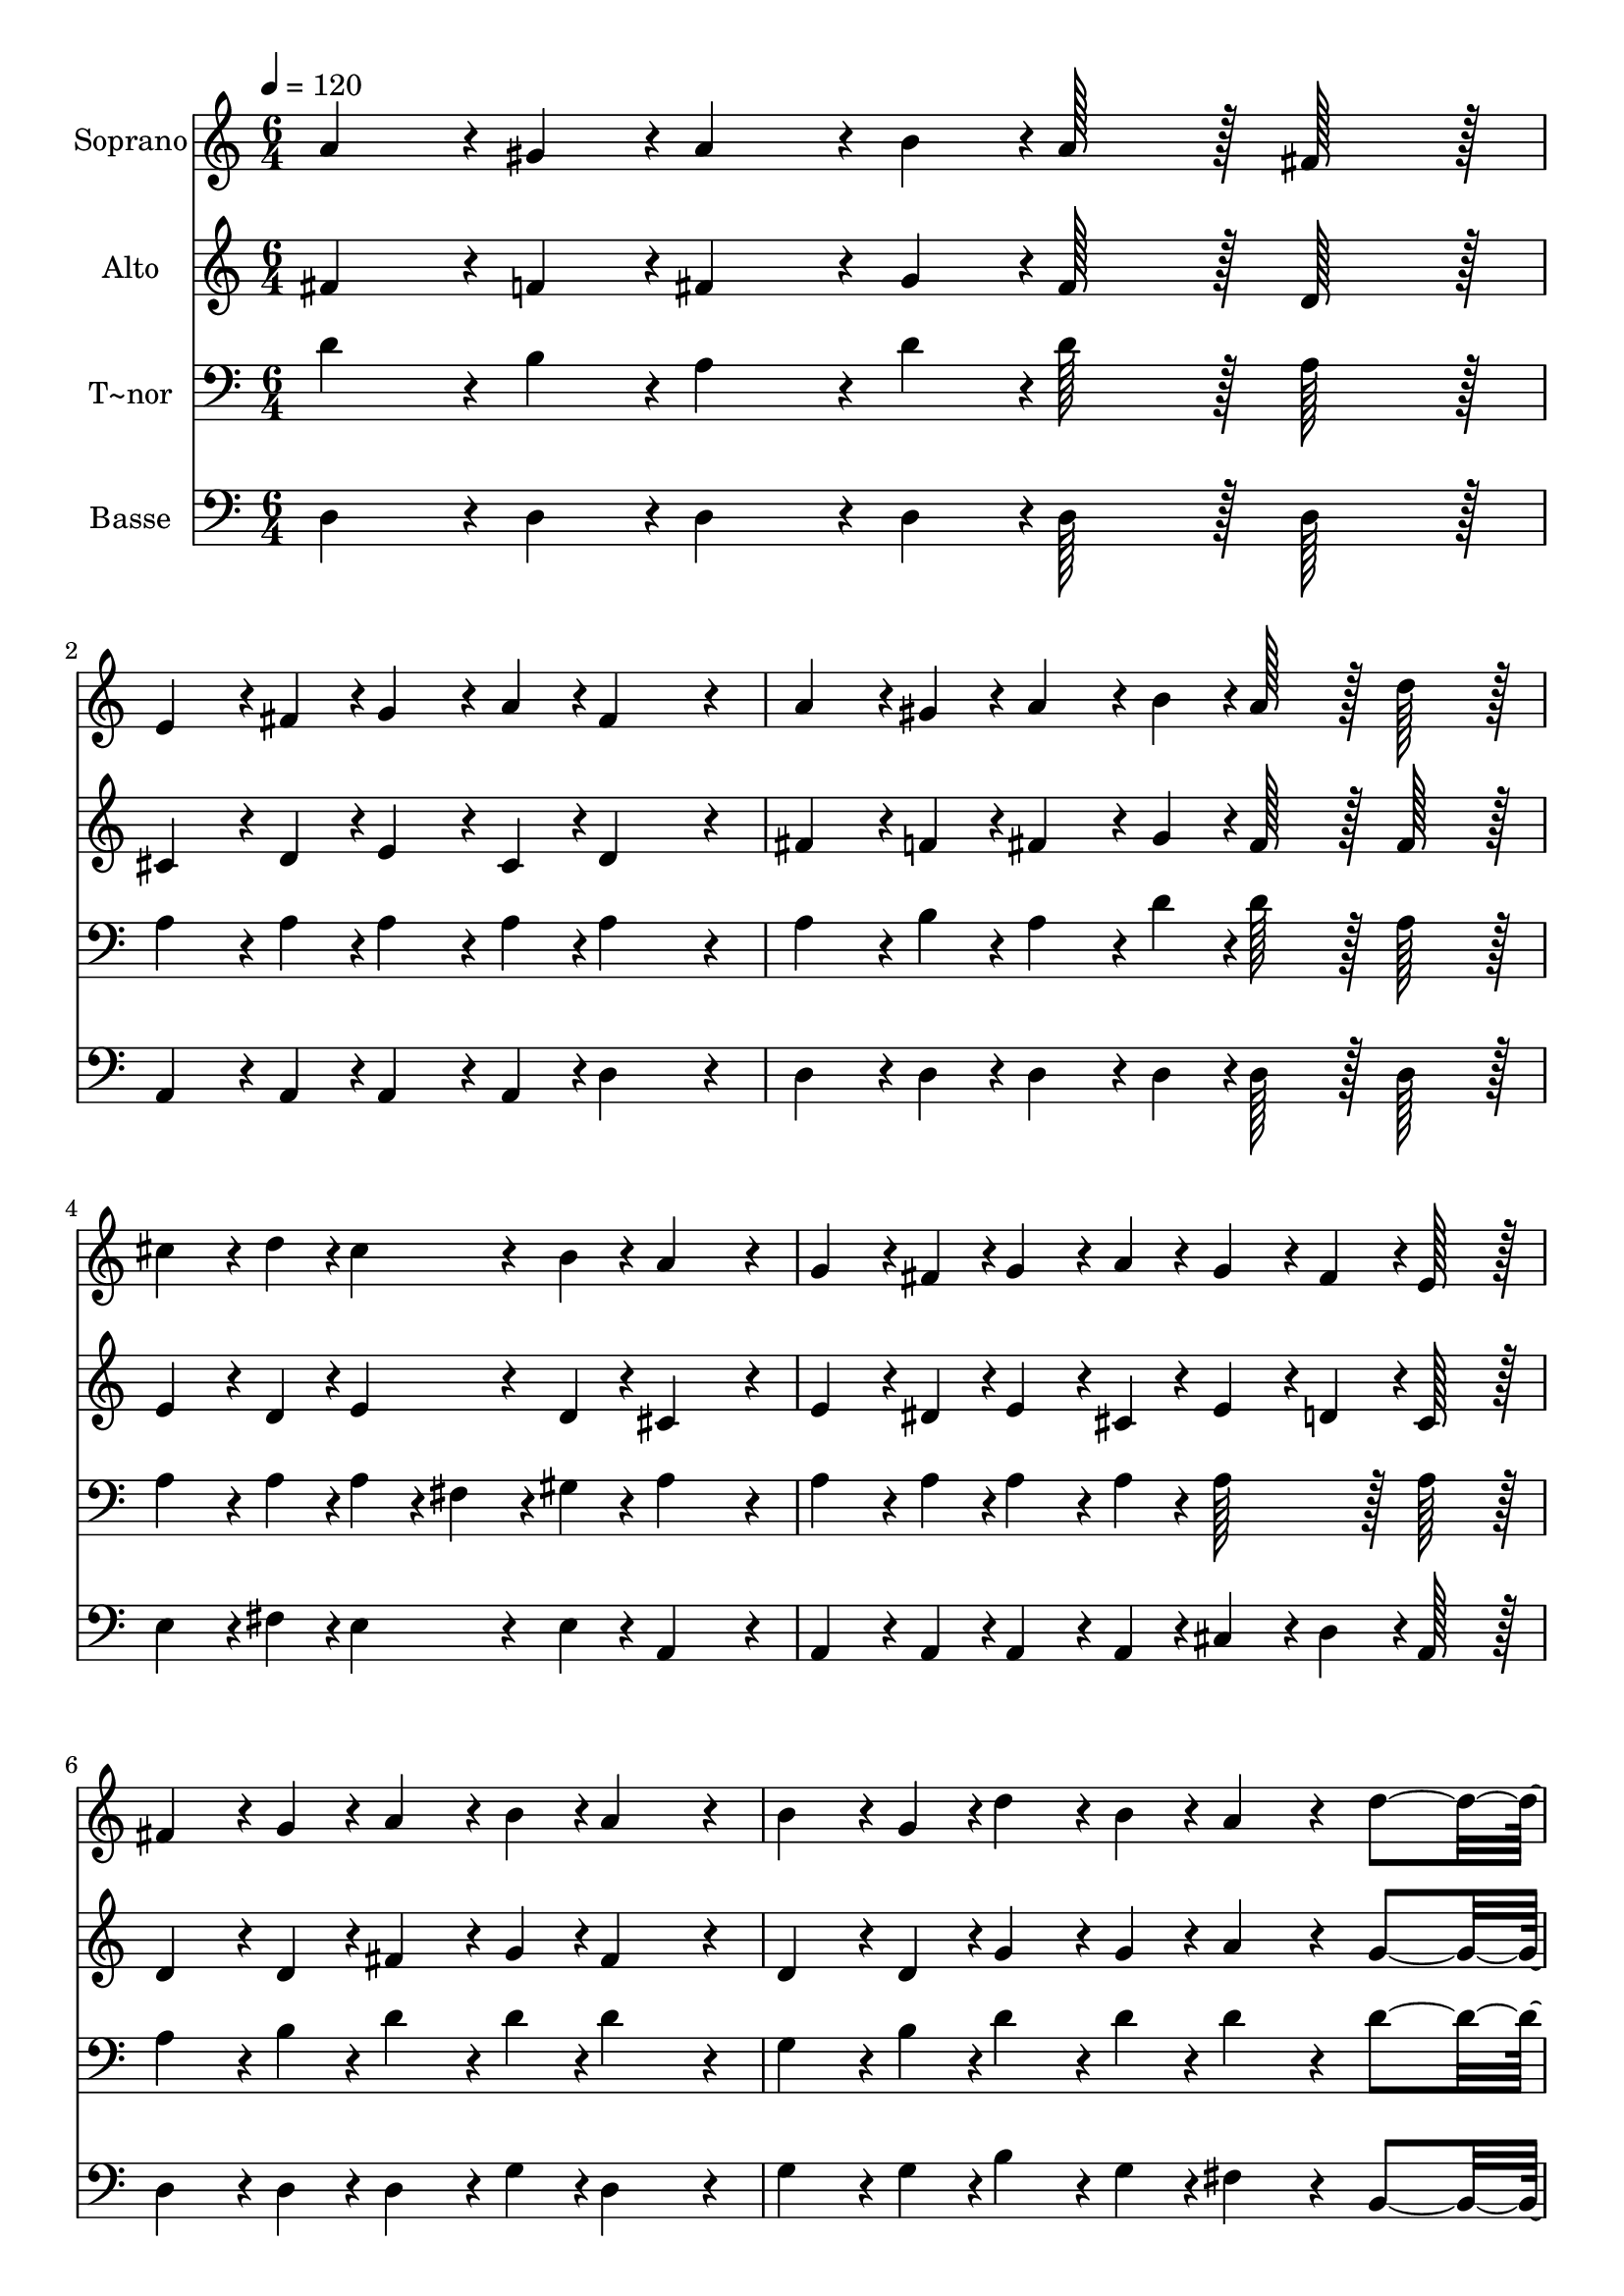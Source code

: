 % Lily was here -- automatically converted by c:/Program Files (x86)/LilyPond/usr/bin/midi2ly.py from output/241.mid
\version "2.14.0"

\layout {
  \context {
    \Voice
    \remove "Note_heads_engraver"
    \consists "Completion_heads_engraver"
    \remove "Rest_engraver"
    \consists "Completion_rest_engraver"
  }
}

trackAchannelA = {
  
  \time 6/4 
  
  \tempo 4 = 120 
  
}

trackA = <<
  \context Voice = voiceA \trackAchannelA
>>


trackBchannelA = {
  
  \set Staff.instrumentName = "Soprano"
  
  \time 6/4 
  
  \tempo 4 = 120 
  
}

trackBchannelB = \relative c {
  a''4*86/96 r4*10/96 gis4*43/96 r4*5/96 a4*86/96 r4*10/96 b4*43/96 
  r4*5/96 a128*43 r128*5 fis128*43 r128*5 
  | % 2
  e4*86/96 r4*10/96 fis4*43/96 r4*5/96 g4*86/96 r4*10/96 a4*43/96 
  r4*5/96 fis4*259/96 r4*29/96 
  | % 3
  a4*86/96 r4*10/96 gis4*43/96 r4*5/96 a4*86/96 r4*10/96 b4*43/96 
  r4*5/96 a128*43 r128*5 d128*43 r128*5 
  | % 4
  cis4*86/96 r4*10/96 d4*43/96 r4*5/96 cis4*86/96 r4*10/96 b4*43/96 
  r4*5/96 a4*259/96 r4*29/96 
  | % 5
  g4*86/96 r4*10/96 fis4*43/96 r4*5/96 g4*86/96 r4*10/96 a4*43/96 
  r4*5/96 g4*86/96 r4*10/96 fis4*43/96 r4*5/96 e128*43 r128*5 
  | % 6
  fis4*86/96 r4*10/96 g4*43/96 r4*5/96 a4*86/96 r4*10/96 b4*43/96 
  r4*5/96 a4*259/96 r4*29/96 
  | % 7
  b4*86/96 r4*10/96 g4*43/96 r4*5/96 d'4*86/96 r4*10/96 b4*43/96 
  r4*5/96 a4*115/96 r4*29/96 d4*230/96 r4*10/96 fis,4*86/96 r4*10/96 g4*43/96 
  r4*5/96 fis4*86/96 r4*10/96 e4*43/96 r4*5/96 d4*278/96 r4*10/96 a'128*43 
  r128*5 a4*86/96 r4*10/96 a4*43/96 r4*5/96 d128*43 r128*5 a4*134/96 
  r4*10/96 b128*43 r128*5 b128*43 r128*5 b4*278/96 r4*10/96 b128*43 
  r128*5 b4*86/96 r4*10/96 b4*43/96 r4*5/96 e128*43 r128*5 b4*134/96 
  r4*10/96 cis128*43 r128*5 cis128*43 r128*5 cis4*278/96 r4*10/96 a128*43 
  r128*5 a4*86/96 r4*10/96 a4*43/96 r4*5/96 d128*43 r128*5 a4*134/96 
  r4*10/96 b128*43 r128*5 b128*43 r128*5 b4*278/96 r4*10/96 d128*43 
  r128*5 cis4*86/96 r4*10/96 b4*43/96 r4*5/96 a128*43 r128*5 d4*134/96 
  r4*10/96 fis,4*259/96 r4*29/96 e4*278/96 r4*10/96 d4*460/96 
}

trackB = <<
  \context Voice = voiceA \trackBchannelA
  \context Voice = voiceB \trackBchannelB
>>


trackCchannelA = {
  
  \set Staff.instrumentName = "Alto"
  
  \time 6/4 
  
  \tempo 4 = 120 
  
}

trackCchannelB = \relative c {
  fis'4*86/96 r4*10/96 f4*43/96 r4*5/96 fis4*86/96 r4*10/96 g4*43/96 
  r4*5/96 fis128*43 r128*5 d128*43 r128*5 
  | % 2
  cis4*86/96 r4*10/96 d4*43/96 r4*5/96 e4*86/96 r4*10/96 cis4*43/96 
  r4*5/96 d4*259/96 r4*29/96 
  | % 3
  fis4*86/96 r4*10/96 f4*43/96 r4*5/96 fis4*86/96 r4*10/96 g4*43/96 
  r4*5/96 fis128*43 r128*5 fis128*43 r128*5 
  | % 4
  e4*86/96 r4*10/96 d4*43/96 r4*5/96 e4*86/96 r4*10/96 d4*43/96 
  r4*5/96 cis4*259/96 r4*29/96 
  | % 5
  e4*86/96 r4*10/96 dis4*43/96 r4*5/96 e4*86/96 r4*10/96 cis4*43/96 
  r4*5/96 e4*86/96 r4*10/96 d4*43/96 r4*5/96 cis128*43 r128*5 
  | % 6
  d4*86/96 r4*10/96 d4*43/96 r4*5/96 fis4*86/96 r4*10/96 g4*43/96 
  r4*5/96 fis4*259/96 r4*29/96 
  | % 7
  d4*86/96 r4*10/96 d4*43/96 r4*5/96 g4*86/96 r4*10/96 g4*43/96 
  r4*5/96 a4*115/96 r4*29/96 g4*230/96 r4*10/96 d4*86/96 r4*10/96 e4*43/96 
  r4*5/96 cis4*86/96 r4*10/96 cis4*43/96 r4*5/96 d4*278/96 r4*10/96 fis128*43 
  r128*5 fis4*86/96 r4*10/96 fis4*43/96 r4*5/96 a128*43 r128*5 d,4*134/96 
  r4*10/96 d128*43 r128*5 d128*43 r128*5 g4*278/96 r4*10/96 e128*43 
  r128*5 e4*86/96 r4*10/96 e4*43/96 r4*5/96 e128*43 r128*5 e4*134/96 
  r4*10/96 e128*43 r128*5 e128*43 r128*5 a4*278/96 r4*10/96 a128*43 
  r128*5 fis4*86/96 r4*10/96 fis4*43/96 r4*5/96 fis128*43 r128*5 fis4*134/96 
  r4*10/96 e128*43 r128*5 e128*43 r128*5 g4*278/96 r4*10/96 b128*43 
  r128*5 a4*86/96 r4*10/96 e4*43/96 r4*5/96 a128*43 r128*5 g4*134/96 
  r4*10/96 d4*259/96 r4*29/96 cis4*278/96 r4*10/96 d4*460/96 
}

trackC = <<
  \context Voice = voiceA \trackCchannelA
  \context Voice = voiceB \trackCchannelB
>>


trackDchannelA = {
  
  \set Staff.instrumentName = "T~nor"
  
  \time 6/4 
  
  \tempo 4 = 120 
  
}

trackDchannelB = \relative c {
  d'4*86/96 r4*10/96 b4*43/96 r4*5/96 a4*86/96 r4*10/96 d4*43/96 
  r4*5/96 d128*43 r128*5 a128*43 r128*5 
  | % 2
  a4*86/96 r4*10/96 a4*43/96 r4*5/96 a4*86/96 r4*10/96 a4*43/96 
  r4*5/96 a4*259/96 r4*29/96 
  | % 3
  a4*86/96 r4*10/96 b4*43/96 r4*5/96 a4*86/96 r4*10/96 d4*43/96 
  r4*5/96 d128*43 r128*5 a128*43 r128*5 
  | % 4
  a4*86/96 r4*10/96 a4*43/96 r4*5/96 a4*43/96 r4*5/96 fis4*43/96 
  r4*5/96 gis4*43/96 r4*5/96 a4*259/96 r4*29/96 
  | % 5
  a4*86/96 r4*10/96 a4*43/96 r4*5/96 a4*86/96 r4*10/96 a4*43/96 
  r4*5/96 a128*43 r128*5 a128*43 r128*5 
  | % 6
  a4*86/96 r4*10/96 b4*43/96 r4*5/96 d4*86/96 r4*10/96 d4*43/96 
  r4*5/96 d4*259/96 r4*29/96 
  | % 7
  g,4*86/96 r4*10/96 b4*43/96 r4*5/96 d4*86/96 r4*10/96 d4*43/96 
  r4*5/96 d4*115/96 r4*29/96 d4*230/96 r4*10/96 a4*86/96 r4*10/96 ais4*43/96 
  r4*5/96 a4*86/96 r4*10/96 g4*43/96 r4*5/96 fis4*278/96 r4*10/96 a128*43 
  r128*5 d4*86/96 r4*10/96 d4*43/96 r4*5/96 d128*43 r128*5 c4*134/96 
  r4*10/96 b128*43 r128*5 d128*43 r128*5 d4*278/96 r4*10/96 b128*43 
  r128*5 b4*86/96 r4*10/96 b4*43/96 r4*5/96 b128*43 r128*5 d4*134/96 
  r4*10/96 cis128*43 r128*5 e128*43 r128*5 e4*278/96 r4*10/96 d128*43 
  r128*5 d4*86/96 r4*10/96 d4*43/96 r4*5/96 c128*43 r128*5 c4*134/96 
  r4*10/96 b128*43 r128*5 e128*43 r128*5 e4*278/96 r4*10/96 d128*43 
  r128*5 e4*86/96 r4*10/96 cis4*43/96 r4*5/96 d128*43 r128*5 d4*134/96 
  r4*10/96 a4*259/96 r4*29/96 g4*278/96 r4*10/96 fis4*460/96 
}

trackD = <<

  \clef bass
  
  \context Voice = voiceA \trackDchannelA
  \context Voice = voiceB \trackDchannelB
>>


trackEchannelA = {
  
  \set Staff.instrumentName = "Basse"
  
  \time 6/4 
  
  \tempo 4 = 120 
  
}

trackEchannelB = \relative c {
  d4*86/96 r4*10/96 d4*43/96 r4*5/96 d4*86/96 r4*10/96 d4*43/96 
  r4*5/96 d128*43 r128*5 d128*43 r128*5 
  | % 2
  a4*86/96 r4*10/96 a4*43/96 r4*5/96 a4*86/96 r4*10/96 a4*43/96 
  r4*5/96 d4*259/96 r4*29/96 
  | % 3
  d4*86/96 r4*10/96 d4*43/96 r4*5/96 d4*86/96 r4*10/96 d4*43/96 
  r4*5/96 d128*43 r128*5 d128*43 r128*5 
  | % 4
  e4*86/96 r4*10/96 fis4*43/96 r4*5/96 e4*86/96 r4*10/96 e4*43/96 
  r4*5/96 a,4*259/96 r4*29/96 
  | % 5
  a4*86/96 r4*10/96 a4*43/96 r4*5/96 a4*86/96 r4*10/96 a4*43/96 
  r4*5/96 cis4*86/96 r4*10/96 d4*43/96 r4*5/96 a128*43 r128*5 
  | % 6
  d4*86/96 r4*10/96 d4*43/96 r4*5/96 d4*86/96 r4*10/96 g4*43/96 
  r4*5/96 d4*259/96 r4*29/96 
  | % 7
  g4*86/96 r4*10/96 g4*43/96 r4*5/96 b4*86/96 r4*10/96 g4*43/96 
  r4*5/96 fis4*115/96 r4*29/96 b,4*230/96 r4*10/96 a4*86/96 r4*10/96 g4*43/96 
  r4*5/96 a4*86/96 r4*10/96 a4*43/96 r4*5/96 d4*278/96 r4*10/96 d128*43 
  r128*5 d4*86/96 r4*10/96 d4*43/96 r4*5/96 fis128*43 r128*5 fis4*134/96 
  r4*10/96 g128*43 r128*5 g128*43 r128*5 g4*278/96 r4*10/96 gis128*43 
  r128*5 gis4*86/96 r4*10/96 gis4*43/96 r4*5/96 gis128*43 r128*5 gis4*134/96 
  r4*10/96 a128*43 r128*5 a128*43 r128*5 a4*278/96 r4*10/96 fis128*43 
  r128*5 d4*86/96 r4*10/96 d4*43/96 r4*5/96 d128*43 r128*5 d4*134/96 
  r4*10/96 g128*43 r128*5 g128*43 r128*5 g4*278/96 r4*10/96 g128*43 
  r128*5 g4*86/96 r4*10/96 g4*43/96 r4*5/96 fis128*43 r128*5 b,4*134/96 
  r4*10/96 a4*259/96 r4*29/96 a4*278/96 r4*10/96 d4*460/96 
}

trackE = <<

  \clef bass
  
  \context Voice = voiceA \trackEchannelA
  \context Voice = voiceB \trackEchannelB
>>


\score {
  <<
    \context Staff=trackB \trackA
    \context Staff=trackB \trackB
    \context Staff=trackC \trackA
    \context Staff=trackC \trackC
    \context Staff=trackD \trackA
    \context Staff=trackD \trackD
    \context Staff=trackE \trackA
    \context Staff=trackE \trackE
  >>
  \layout {}
  \midi {}
}
